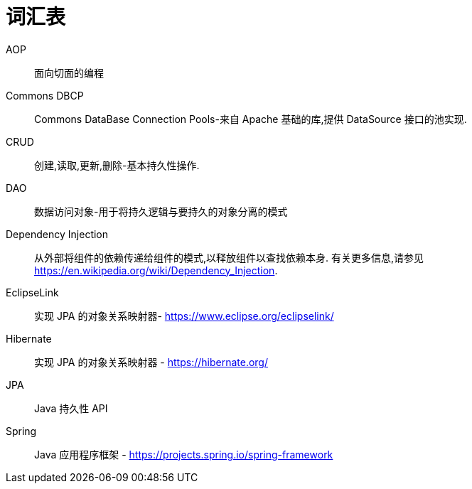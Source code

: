 [[glossary]]
[appendix, glossary]
= 词汇表

AOP :: 面向切面的编程

Commons DBCP :: Commons DataBase Connection Pools-来自 Apache 基础的库,提供 DataSource 接口的池实现.

CRUD :: 创建,读取,更新,删除-基本持久性操作.

DAO :: 数据访问对象-用于将持久逻辑与要持久的对象分离的模式

Dependency Injection :: 从外部将组件的依赖传递给组件的模式,以释放组件以查找依赖本身.  有关更多信息,请参见  link:$$https://en.wikipedia.org/wiki/Dependency_Injection$$[https://en.wikipedia.org/wiki/Dependency_Injection].

EclipseLink :: 实现 JPA 的对象关系映射器- link:$$https://www.eclipse.org/eclipselink/$$[https://www.eclipse.org/eclipselink/]

Hibernate :: 实现 JPA 的对象关系映射器 - link:$$https://hibernate.org/$$[https://hibernate.org/]

JPA :: Java 持久性 API

Spring :: Java 应用程序框架 - link:$$https://projects.spring.io/spring-framework$$[https://projects.spring.io/spring-framework]
